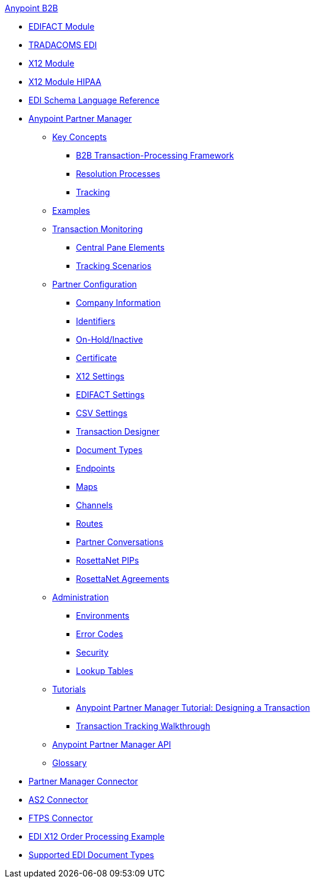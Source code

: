 .xref:index.adoc[Anypoint B2B]
* xref:edifact-module.adoc[EDIFACT Module]
* xref:edi-tradacoms.adoc[TRADACOMS EDI]
* xref:x12-module.adoc[X12 Module]
* xref:x12-module-hipaa.adoc[X12 Module HIPAA]
* xref:edi-schema-language-reference.adoc[EDI Schema Language Reference]
* xref:anypoint-partner-manager.adoc[Anypoint Partner Manager]
 ** xref:key-concepts.adoc[Key Concepts]
  *** xref:b2b-transaction-processing-framework.adoc[B2B Transaction-Processing Framework]
  *** xref:resolution-processes.adoc[Resolution Processes]
  *** xref:tracking.adoc[Tracking]
 ** xref:examples.adoc[Examples]
 ** xref:transaction-monitoring.adoc[Transaction Monitoring]
  *** xref:central-pane-elements.adoc[Central Pane Elements]
  *** xref:tracking-scenarios.adoc[Tracking Scenarios]
 ** xref:partner-configuration.adoc[Partner Configuration]
  *** xref:company-information.adoc[Company Information]
  *** xref:identifiers.adoc[Identifiers]
  *** xref:on-hold-inactive.adoc[On-Hold/Inactive]
  *** xref:certificate.adoc[Certificate]
  *** xref:x12-settings.adoc[X12 Settings]
  *** xref:edifact-settings.adoc[EDIFACT Settings]
  *** xref:csv-settings.adoc[CSV Settings]
  *** xref:transaction-designer.adoc[Transaction Designer]
  *** xref:document-types.adoc[Document Types]
  *** xref:endpoints.adoc[Endpoints]
  *** xref:maps.adoc[Maps]
  *** xref:channels.adoc[Channels]
  *** xref:routes.adoc[Routes]
  *** xref:partner-conversations.adoc[Partner Conversations]
  *** xref:rosettanet-pips.adoc[RosettaNet PIPs]
  *** xref:rosettanet-agreements.adoc[RosettaNet Agreements]
 **  xref:administration.adoc[Administration]
  *** xref:environments.adoc[Environments]
  *** xref:error-codes.adoc[Error Codes]
  *** xref:security.adoc[Security]
  *** xref:lookup-tables.adoc[Lookup Tables]
 ** xref:tutorials.adoc[Tutorials]
  *** xref:apm-tutorial-td.adoc[Anypoint Partner Manager Tutorial: Designing a Transaction]
  *** xref:transaction-tracking-walkthrough.adoc[Transaction Tracking Walkthrough]
 ** xref:anypoint-partner-manager-api.adoc[Anypoint Partner Manager API]
 ** xref:glossary.adoc[Glossary]
* xref:partner-manager-connector.adoc[Partner Manager Connector]
* xref:as2-connector.adoc[AS2 Connector]
* xref:ftps-connector.adoc[FTPS Connector]
* xref:edi-x12-order-processing-example.adoc[EDI X12 Order Processing Example]
* xref:supported-edi-document-types.adoc[Supported EDI Document Types]